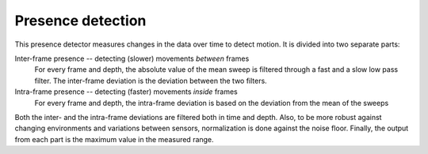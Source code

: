 Presence detection
==================

This presence detector measures changes in the data over time to detect motion. It is divided into two separate parts:

Inter-frame presence -- detecting (slower) movements *between* frames
    For every frame and depth, the absolute value of the mean sweep is filtered through a fast and a slow low pass filter.
    The inter-frame deviation is the deviation between the two filters.

Intra-frame presence -- detecting (faster) movements *inside* frames
    For every frame and depth, the intra-frame deviation is based on the deviation from the mean of the sweeps

Both the inter- and the intra-frame deviations are filtered both in time and depth. Also, to be more robust against changing environments and variations between sensors, normalization is done against the noise floor.
Finally, the output from each part is the maximum value in the measured range.
